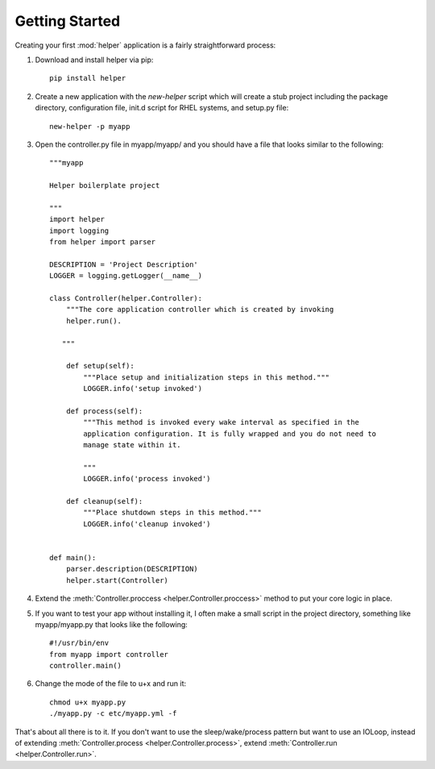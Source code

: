Getting Started
===============
Creating your first :mod:`helper` application is a fairly straightforward process:

#. Download and install helper via pip::

    pip install helper

#. Create a new application with the `new-helper` script which will create a stub project including the package directory, configuration file, init.d script for RHEL systems, and setup.py file::

    new-helper -p myapp

#. Open the controller.py file in myapp/myapp/ and you should have a file that looks similar to the following::

    """myapp

    Helper boilerplate project

    """
    import helper
    import logging
    from helper import parser

    DESCRIPTION = 'Project Description'
    LOGGER = logging.getLogger(__name__)

    class Controller(helper.Controller):
        """The core application controller which is created by invoking
        helper.run().

       """

        def setup(self):
            """Place setup and initialization steps in this method."""
            LOGGER.info('setup invoked')

        def process(self):
            """This method is invoked every wake interval as specified in the
            application configuration. It is fully wrapped and you do not need to
            manage state within it.

            """
            LOGGER.info('process invoked')

        def cleanup(self):
            """Place shutdown steps in this method."""
            LOGGER.info('cleanup invoked')


    def main():
        parser.description(DESCRIPTION)
        helper.start(Controller)



#. Extend the :meth:`Controller.proccess <helper.Controller.proccess>` method to put your core logic in place.

#. If you want to test your app without installing it, I often make a small script in the project directory, something like myapp/myapp.py that looks like the following::

    #!/usr/bin/env
    from myapp import controller
    controller.main()

#. Change the mode of the file to u+x and run it::

    chmod u+x myapp.py
    ./myapp.py -c etc/myapp.yml -f


That's about all there is to it. If you don't want to use the sleep/wake/process pattern but want to use an IOLoop, instead of extending :meth:`Controller.process <helper.Controller.process>`, extend :meth:`Controller.run <helper.Controller.run>`.
